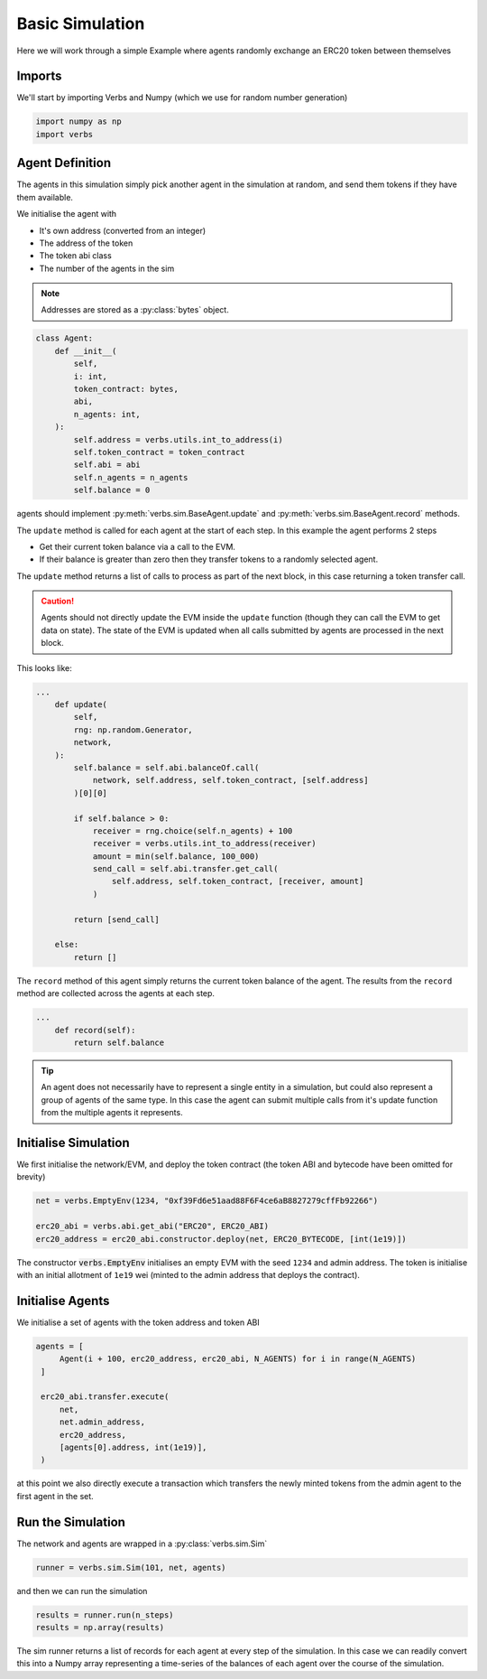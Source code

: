 Basic Simulation
================

Here we will work through a simple Example
where agents randomly exchange an ERC20 token
between themselves

Imports
-------

We'll start by importing Verbs and Numpy (which we use
for random number generation)

.. code-block:: python

   import numpy as np
   import verbs

Agent Definition
-----------------

The agents in this simulation simply pick another agent in the
simulation at random, and send them tokens if they have them
available.

We initialise the agent with

* It's own address (converted from an integer)
* The address of the token
* The token abi class
* The number of the agents in the sim

.. note::

   Addresses are stored as a :py:class:`bytes` object.

.. code-block:: python

   class Agent:
       def __init__(
           self,
           i: int,
           token_contract: bytes,
           abi,
           n_agents: int,
       ):
           self.address = verbs.utils.int_to_address(i)
           self.token_contract = token_contract
           self.abi = abi
           self.n_agents = n_agents
           self.balance = 0

agents should implement :py:meth:`verbs.sim.BaseAgent.update` and
:py:meth:`verbs.sim.BaseAgent.record` methods.

The ``update`` method is called for each agent at the start of each step.
In this example the agent performs 2 steps

- Get their current token balance via a call to the EVM.
- If their balance is greater than zero then they transfer tokens to
  a randomly selected agent.

The ``update`` method returns a list of calls to process as part of the
next block, in this case returning a token transfer call.

.. caution::

   Agents should not directly update the EVM inside the ``update``
   function (though they can call the EVM to get data on state). The state
   of the EVM is updated when all calls submitted by agents are processed
   in the next block.

This looks like:

.. code-block:: python

   ...
       def update(
           self,
           rng: np.random.Generator,
           network,
       ):
           self.balance = self.abi.balanceOf.call(
               network, self.address, self.token_contract, [self.address]
           )[0][0]

           if self.balance > 0:
               receiver = rng.choice(self.n_agents) + 100
               receiver = verbs.utils.int_to_address(receiver)
               amount = min(self.balance, 100_000)
               send_call = self.abi.transfer.get_call(
                   self.address, self.token_contract, [receiver, amount]
               )

           return [send_call]

       else:
           return []

The ``record`` method of this agent simply returns the current
token balance of the agent. The results from the ``record`` method
are collected across the agents at each step.

.. code-block:: python

   ...
       def record(self):
           return self.balance

.. tip::

   An agent does not necessarily have to represent a single entity in a
   simulation, but could also represent a group of agents of the same
   type. In this case the agent can submit multiple calls from it's
   update function from the multiple agents it represents.

Initialise Simulation
---------------------

We first initialise the network/EVM, and deploy the token contract (the
token ABI and bytecode have been omitted for brevity)

.. code-block:: python

   net = verbs.EmptyEnv(1234, "0xf39Fd6e51aad88F6F4ce6aB8827279cffFb92266")

   erc20_abi = verbs.abi.get_abi("ERC20", ERC20_ABI)
   erc20_address = erc20_abi.constructor.deploy(net, ERC20_BYTECODE, [int(1e19)])

The constructor :code:`verbs.EmptyEnv` initialises an empty EVM with the seed
``1234`` and admin address. The token is initialise with an initial allotment
of ``1e19`` wei (minted to the admin address that deploys the contract).

Initialise Agents
-----------------

We initialise a set of agents with the token address and token ABI

.. code-block:: python

   agents = [
        Agent(i + 100, erc20_address, erc20_abi, N_AGENTS) for i in range(N_AGENTS)
    ]

    erc20_abi.transfer.execute(
        net,
        net.admin_address,
        erc20_address,
        [agents[0].address, int(1e19)],
    )

at this point we also directly execute a transaction which transfers the
newly minted tokens from the admin agent to the first agent in the set.

Run the Simulation
------------------

The network and agents are wrapped in a :py:class:`verbs.sim.Sim`

.. code-block:: python

   runner = verbs.sim.Sim(101, net, agents)

and then we can run the simulation

.. code-block:: python

   results = runner.run(n_steps)
   results = np.array(results)

The sim runner returns a list of records for each agent at every step
of the simulation. In this case we can readily convert this into a Numpy
array representing a time-series of the balances of each agent over the
course of the simulation.
